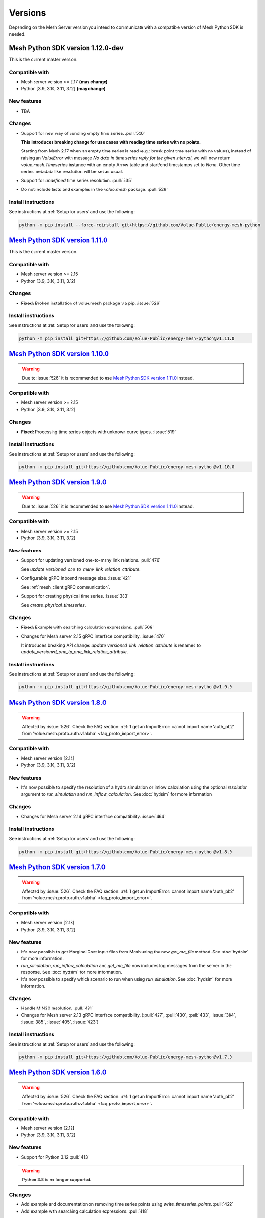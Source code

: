 Versions
--------

Depending on the Mesh Server version you intend to communicate with a compatible version of Mesh Python SDK is needed.

Mesh Python SDK version 1.12.0-dev
**********************************

This is the current master version.

Compatible with
~~~~~~~~~~~~~~~~~~

- Mesh server version >= 2.17 **(may change)**
- Python [3.9, 3.10, 3.11, 3.12] **(may change)**

New features
~~~~~~~~~~~~~~~~~~

- TBA

Changes
~~~~~~~~~~~~~~~~~~

- Support for new way of sending empty time series. :pull:`538`

  **This introduces breaking change for use cases with reading time series with
  no points.**

  Starting from Mesh 2.17 when an empty time series is read (e.g.: break point
  time series with no values), instead of raising an `ValueError` with message
  `No data in time series reply for the given interval`, we will now return 
  `volue.mesh.Timeseries` instance with an empty Arrow table and start/end
  timestamps set to `None`. Other time series metadata like resolution will be
  set as usual.

- Support for *undefined* time series resolution. :pull:`535`
- Do not include tests and examples in the `volue.mesh` package. :pull:`529`

Install instructions
~~~~~~~~~~~~~~~~~~~~~~~~~~~~~~~~~~~~

See instructions at :ref:`Setup for users` and use the following:

.. code-block:: bash

    python -m pip install --force-reinstall git+https://github.com/Volue-Public/energy-mesh-python


`Mesh Python SDK version 1.11.0 <https://github.com/Volue-Public/energy-mesh-python/releases/tag/v1.11.0>`_
***********************************************************************************************************

This is the current master version.

Compatible with
~~~~~~~~~~~~~~~~~~

- Mesh server version >= 2.15
- Python [3.9, 3.10, 3.11, 3.12]

Changes
~~~~~~~~~~~~~~~~~~

- **Fixed:** Broken installation of volue.mesh package via pip. :issue:`526`

Install instructions
~~~~~~~~~~~~~~~~~~~~~~~~~~~~~~~~~~~~

See instructions at :ref:`Setup for users` and use the following:

.. code-block:: bash

    python -m pip install git+https://github.com/Volue-Public/energy-mesh-python@v1.11.0


`Mesh Python SDK version 1.10.0 <https://github.com/Volue-Public/energy-mesh-python/releases/tag/v1.10.0>`_
***********************************************************************************************************

.. warning::
    Due to :issue:`526` it is recommended to use
    `Mesh Python SDK version 1.11.0 <https://github.com/Volue-Public/energy-mesh-python/releases/tag/v1.11.0>`_ instead.

Compatible with
~~~~~~~~~~~~~~~~~~

- Mesh server version >= 2.15
- Python [3.9, 3.10, 3.11, 3.12]

Changes
~~~~~~~~~~~~~~~~~~

- **Fixed:** Processing time series objects with unknown curve types. :issue:`519`

Install instructions
~~~~~~~~~~~~~~~~~~~~~~~~~~~~~~~~~~~~

See instructions at :ref:`Setup for users` and use the following:

.. code-block:: bash

    python -m pip install git+https://github.com/Volue-Public/energy-mesh-python@v1.10.0


`Mesh Python SDK version 1.9.0 <https://github.com/Volue-Public/energy-mesh-python/releases/tag/v1.9.0>`_
*********************************************************************************************************

.. warning::
    Due to :issue:`526` it is recommended to use
    `Mesh Python SDK version 1.11.0 <https://github.com/Volue-Public/energy-mesh-python/releases/tag/v1.11.0>`_ instead.

Compatible with
~~~~~~~~~~~~~~~~~~

- Mesh server version >= 2.15
- Python [3.9, 3.10, 3.11, 3.12]

New features
~~~~~~~~~~~~~~~~~~

- Support for updating versioned one-to-many link relations. :pull:`476`

  See `update_versioned_one_to_many_link_relation_attribute`.

- Configurable gRPC inbound message size. :issue:`421`

  See :ref:`mesh_client:gRPC communication`.

- Support for creating physical time series. :issue:`383`

  See `create_physical_timeseries`.

Changes
~~~~~~~~~~~~~~~~~~

- **Fixed:** Example with searching calculation expressions. :pull:`508`
- Changes for Mesh server 2.15 gRPC interface compatibility. :issue:`470`

  It introduces breaking API change: `update_versioned_link_relation_attribute`
  is renamed to `update_versioned_one_to_one_link_relation_attribute`.

Install instructions
~~~~~~~~~~~~~~~~~~~~~~~~~~~~~~~~~~~~

See instructions at :ref:`Setup for users` and use the following:

.. code-block:: bash

    python -m pip install git+https://github.com/Volue-Public/energy-mesh-python@v1.9.0


`Mesh Python SDK version 1.8.0 <https://github.com/Volue-Public/energy-mesh-python/releases/tag/v1.8.0>`_
*********************************************************************************************************

.. warning::
    Affected by :issue:`526`. Check the FAQ section:
    :ref:`I get an ImportError: cannot import name 'auth_pb2' from 'volue.mesh.proto.auth.v1alpha' <faq_proto_import_error>`.

Compatible with
~~~~~~~~~~~~~~~~~~

- Mesh server version [2.14]
- Python [3.9, 3.10, 3.11, 3.12]

New features
~~~~~~~~~~~~~~~~~~

- It's now possible to specify the resolution of a hydro simulation or inflow
  calculation using the optional `resolution` argument to `run_simulation` and
  `run_inflow_calculation`. See :doc:`hydsim` for more information.

Changes
~~~~~~~~~~~~~~~~~~

- Changes for Mesh server 2.14 gRPC interface compatibility. :issue:`464`

Install instructions
~~~~~~~~~~~~~~~~~~~~~~~~~~~~~~~~~~~~

See instructions at :ref:`Setup for users` and use the following:

.. code-block:: bash

    python -m pip install git+https://github.com/Volue-Public/energy-mesh-python@v1.8.0


`Mesh Python SDK version 1.7.0 <https://github.com/Volue-Public/energy-mesh-python/releases/tag/v1.7.0>`_
*********************************************************************************************************

.. warning::
    Affected by :issue:`526`. Check the FAQ section:
    :ref:`I get an ImportError: cannot import name 'auth_pb2' from 'volue.mesh.proto.auth.v1alpha' <faq_proto_import_error>`.

Compatible with
~~~~~~~~~~~~~~~~~~

- Mesh server version [2.13]
- Python [3.9, 3.10, 3.11, 3.12]

New features
~~~~~~~~~~~~~~~~~~

- It's now possible to get Marginal Cost input files from Mesh using the new
  `get_mc_file` method. See :doc:`hydsim` for more information.
- `run_simulation`, `run_inflow_calculation` and `get_mc_file` now includes log
  messages from the server in the response. See :doc:`hydsim` for more information.
- It's now possible to specify which scenario to run when using `run_simulation`.
  See :doc:`hydsim` for more information.

Changes
~~~~~~~~~~~~~~~~~~

- Handle MIN30 resolution. :pull:`431`
- Changes for Mesh server 2.13 gRPC interface compatibility. (:pull:`427`,
  :pull:`430`, :pull:`433`, :issue:`384`, :issue:`385`, :issue:`405`, :issue:`423`)

Install instructions
~~~~~~~~~~~~~~~~~~~~~~~~~~~~~~~~~~~~

See instructions at :ref:`Setup for users` and use the following:

.. code-block:: bash

    python -m pip install git+https://github.com/Volue-Public/energy-mesh-python@v1.7.0


`Mesh Python SDK version 1.6.0 <https://github.com/Volue-Public/energy-mesh-python/releases/tag/v1.6.0>`_
*********************************************************************************************************

.. warning::
    Affected by :issue:`526`. Check the FAQ section:
    :ref:`I get an ImportError: cannot import name 'auth_pb2' from 'volue.mesh.proto.auth.v1alpha' <faq_proto_import_error>`.

Compatible with
~~~~~~~~~~~~~~~~~~

- Mesh server version [2.12]
- Python [3.9, 3.10, 3.11, 3.12]

New features
~~~~~~~~~~~~~~~~~~

- Support for Python 3.12 :pull:`413`

.. warning::
    Python 3.8 is no longer supported.

Changes
~~~~~~~~~~~~~~~~~~

- Add example and documentation on removing time series points using `write_timeseries_points`. :pull:`422`
- Add example with searching calculation expressions. :pull:`418`

Install instructions
~~~~~~~~~~~~~~~~~~~~~~~~~~~~~~~~~~~~

See instructions at :ref:`Setup for users` and use the following:

.. code-block:: bash

    python -m pip install git+https://github.com/Volue-Public/energy-mesh-python@v1.6.0


`Mesh Python SDK version 1.5.0 <https://github.com/Volue-Public/energy-mesh-python/releases/tag/v1.5.0>`_
*********************************************************************************************************

.. warning::
    Affected by :issue:`526`. Check the FAQ section:
    :ref:`I get an ImportError: cannot import name 'auth_pb2' from 'volue.mesh.proto.auth.v1alpha' <faq_proto_import_error>`.

Compatible with
~~~~~~~~~~~~~~~~~~

- Mesh server version [2.12]
- Python [3.8, 3.9, 3.10, 3.11]

New features
~~~~~~~~~~~~~~~~~~

- Experimental support for running hydro simulations and inflow calculations on the Mesh Server.
  See :doc:`hydsim`.

Changes
~~~~~~~~~~~~~~~~~~

- Use prebuilt `winkerberos` wheel for Python 3.11 :issue:`378`

.. warning::
    Python 3.8 support will dropped in the next Mesh Python SDK release.

Install instructions
~~~~~~~~~~~~~~~~~~~~~~~~~~~~~~~~~~~~

See instructions at :ref:`Setup for users` and use the following:

.. code-block:: bash

    python -m pip install git+https://github.com/Volue-Public/energy-mesh-python@v1.5.0


`Mesh Python SDK version 1.4.0 <https://github.com/Volue-Public/energy-mesh-python/releases/tag/v1.4.0>`_
*********************************************************************************************************

------------

.. warning::
    Affected by :issue:`526`. Check the FAQ section:
    :ref:`I get an ImportError: cannot import name 'auth_pb2' from 'volue.mesh.proto.auth.v1alpha' <faq_proto_import_error>`.

Compatible with
~~~~~~~~~~~~~~~~~~

- Mesh server version [2.10, 2.11]
- Python [3.8, 3.9, 3.10, 3.11]

New features
~~~~~~~~~~~~~~~~~~

- Implement automatic session lifetime extension :pull:`368`
- Implement functionality to get model names :issue:`356`

Changes
~~~~~~~~~~~~~~~~~~

- **Fixed:** Handling simple attributes without any values. :pull:`364`
- Versions must be sorted in update_rating_curve_versions :pull:`358`

Install instructions
~~~~~~~~~~~~~~~~~~~~~~~~~~~~~~~~~~~~

See instructions at :ref:`Setup for users` and use the following:

.. code-block:: bash

    python -m pip install --force-reinstall git+https://github.com/Volue-Public/energy-mesh-python@v1.4.0

.. warning::
    For Python 3.11 on Windows do not use Git BASH for installing Mesh Python
    SDK. You may get an error when building `wheel` for `winkerberos` which is
    one of Mesh Python SDK dependencies.

    For Python 3.11 on Windows make sure you have Microsoft Visual C++ 14.0 or greater installed.
    Get it with `Microsoft C++ Build Tools <https://visualstudio.microsoft.com/visual-cpp-build-tools/>`_.


`Mesh Python SDK version 1.3.0 <https://github.com/Volue-Public/energy-mesh-python/releases/tag/v1.3.0>`_
*********************************************************************************************************

------------

.. warning::
    Affected by :issue:`526`. Check the FAQ section:
    :ref:`I get an ImportError: cannot import name 'auth_pb2' from 'volue.mesh.proto.auth.v1alpha' <faq_proto_import_error>`.

Compatible with
~~~~~~~~~~~~~~~~~~

- Mesh server version [2.9]
- Python [3.8, 3.9, 3.10, 3.11]

New features
~~~~~~~~~~~~~~~~~~

- Support for Python 3.11 :pull:`359`

.. warning::
    Python 3.7.1 is no longer supported.

Install instructions
~~~~~~~~~~~~~~~~~~~~~~~~~~~~~~~~~~~~

See instructions at :ref:`Setup for users` and use the following:

.. code-block:: bash

    python -m pip install --force-reinstall git+https://github.com/Volue-Public/energy-mesh-python@v1.3.0

.. warning::
    For Python 3.11 on Windows do not use Git BASH for installing Mesh Python
    SDK. You may get an error when building `wheel` for `winkerberos` which is
    one of Mesh Python SDK dependencies.

    For Python 3.11 on Windows make sure you have Microsoft Visual C++ 14.0 or greater installed.
    Get it with `Microsoft C++ Build Tools <https://visualstudio.microsoft.com/visual-cpp-build-tools/>`_.


`Mesh Python SDK version 1.2.1 <https://github.com/Volue-Public/energy-mesh-python/releases/tag/v1.2.1>`_
*********************************************************************************************************

------------

.. warning::
    Affected by :issue:`526`. Check the FAQ section:
    :ref:`I get an ImportError: cannot import name 'auth_pb2' from 'volue.mesh.proto.auth.v1alpha' <faq_proto_import_error>`.

Compatible with
~~~~~~~~~~~~~~~~~~

- Mesh server version [2.9]
- Python [3.7.1, 3.8, 3.9, 3.10]

New features
~~~~~~~~~~~~~~~~~~

- Connection using external access token (e.g.: OAuth JWT access token) (:pull:`347` and :pull:`349`)

Changes
~~~~~~~~~~~~~~~~~~

- **Fixed:** Parsing root objects. :pull:`354`

.. warning::
    Python 3.7.1 support will dropped in the next Mesh Python SDK release.

Install instructions
~~~~~~~~~~~~~~~~~~~~~~~~~~~~~~~~~~~~

See instructions at :ref:`Setup for users` and use the following:

.. code-block:: bash

    python -m pip install --force-reinstall git+https://github.com/Volue-Public/energy-mesh-python@v1.2.1


`Mesh Python SDK version 1.1.1 <https://github.com/Volue-Public/energy-mesh-python/releases/tag/v1.1.1>`_
*********************************************************************************************************

------------

.. warning::
    Affected by :issue:`526`. Check the FAQ section:
    :ref:`I get an ImportError: cannot import name 'auth_pb2' from 'volue.mesh.proto.auth.v1alpha' <faq_proto_import_error>`.

Compatible with
~~~~~~~~~~~~~~~~~~

- Mesh server version [2.6.1, 2.7, 2.8]
- Python [3.7.1, 3.8, 3.9, 3.10]
- Tested with Mesh server version 2.6.1.8

New features
~~~~~~~~~~~~~~~~~~

- Support for Python 3.10 :pull:`93`

Changes
~~~~~~~~~~~~~~~~~~

- **Fixed:** Reading empty time series attributes :issue:`346`

Install instructions
~~~~~~~~~~~~~~~~~~~~~~~~~~~~~~~~~~~~

See instructions at :ref:`Setup for users` and use the following:

.. code-block:: bash

    python -m pip install --force-reinstall git+https://github.com/Volue-Public/energy-mesh-python@v1.1.1


`Mesh Python SDK version 1.0.0 <https://github.com/Volue-Public/energy-mesh-python/releases/tag/v1.0.0>`_
*********************************************************************************************************

------------

.. warning::
    Affected by :issue:`526`. Check the FAQ section:
    :ref:`I get an ImportError: cannot import name 'auth_pb2' from 'volue.mesh.proto.auth.v1alpha' <faq_proto_import_error>`.

Compatible with
~~~~~~~~~~~~~~~~~~

- Mesh server version [2.6.1, 2.7, 2.8]
- Python [3.7.1, 3.8, 3.9]
- Tested with Mesh server version 2.6.1.8

New features
~~~~~~~~~~~~~~~~~~

- Implement XY sets. :issue:`230`
- Implement link relations. :issue:`229`
- Implement RatingCurve attribute. :issue:`228`

Changes
~~~~~~~~~~~~~~~~~~

- **Enhancement:** Add example with traversing a model using the relation attributes. :issue:`309`
- **Enhancement:** Support for instances of *Object* and *AttributeBase* as *target* for session methods. :issue:`267`
- **Enhancement:** Unify arguments of all session methods. :issue:`266`
- **Enhancement:** Ownership relation attribute improvements. PR :pull:`296`
- **Enhancement:** Improve examples for reading and writing time series. PR :pull:`293`
- **Enhancement:** Extend time series point flags. PR :pull:`272`
- **Fixed:** Attributes with empty values are instantiated as *AttributeBase*. :issue:`306`
- **Fixed:** Fix argument typing hints in *calc* module. PR :pull:`286`
- **Fixed:** Fix async *search_for_objects*. PR :pull:`281`

Install instructions
~~~~~~~~~~~~~~~~~~~~~~~~~~~~~~~~~~~~

See instructions at :ref:`Setup for users` and use the following:

.. code-block:: bash

    python -m pip install --force-reinstall git+https://github.com/Volue-Public/energy-mesh-python@v1.0.0


`Mesh Python SDK version 0.0.4 (alpha) <https://github.com/Volue-Public/energy-mesh-python/releases/tag/Mesh_v2.5>`_
*************************************************************************************************************************

------------

.. warning::
    Affected by :issue:`526`. Check the FAQ section:
    :ref:`I get an ImportError: cannot import name 'auth_pb2' from 'volue.mesh.proto.auth.v1alpha' <faq_proto_import_error>`.

Compatible with
~~~~~~~~~~~~~~~~~~

- Mesh server version [2.5, 2.6.0]
- Python [3.7.1, 3.8, 3.9]
- Tested with Mesh server version 2.5.0.14

New features
~~~~~~~~~~~~~~~~~~

- Sum function for single time series. :issue:`161`
- Read of virtual timeseries in SmG. :issue:`153`
- Logging and audit trail. :issue:`156`
- Read and write of objects in the physical Mesh model. :issue:`151`
- Implement RPCs for handling attributes. :issue:`203`

Changes
~~~~~~~~~~~~~~~~~~

- **Enhancement:** Separate forecasting and history functions. :issue:`113`
- **Enhancement:** Readable error for reply with no timeseries data. :issue:`164`
- **Enhancement:** Expose transformation functions the same way other calc functions are exposed. :issue:`157`
- **Fixed:** Dependencies not set correctly :issue:`178`
- **Fixed:** Inconsistent handling of timestamps in time series data point update. :issue:`183`

Known issues
~~~~~~~~~~~~~~~~~~

- Lacking support to read and write XYZ attributes and link relations.

Install instructions
~~~~~~~~~~~~~~~~~~~~~~~~~~~~~~~~~~~~

See instructions at :ref:`Setup for users` and use the following:

.. code-block:: bash

    python -m pip install --force-reinstall git+https://github.com/Volue-Public/energy-mesh-python@Mesh_v2.5


`Mesh Python SDK version 0.0.3 (alpha) <https://github.com/Volue-Public/energy-mesh-python/releases/tag/Mesh_v2.3>`_
*************************************************************************************************************************

------------

.. warning::
    Affected by :issue:`526`. Check the FAQ section:
    :ref:`I get an ImportError: cannot import name 'auth_pb2' from 'volue.mesh.proto.auth.v1alpha' <faq_proto_import_error>`.

Compatible with
~~~~~~~~~~~~~~~~~~

- Mesh server version [2.3, 2.4]
- Python [3.7.1, 3.8, 3.9]
- Tested with Mesh server version 2.3.0.12

New features
~~~~~~~~~~~~~~~~~~

- Read transformed timeseries. :issue:`100`
- Read historical timeseries. :issue:`101`, :issue:`102`

Changes
~~~~~~~~~~~~~~~~~~

- **Enhancement:** Adding more usecases. :issue:`109`
- **Enhancement:** Proto files reorganized. :issue:`133`
- **Enhancement:** Various documentation updates. :issue:`138`, :issue:`134`
- **Enhancement:** "Expose TLS credential settings" :issue:`135`
- **Fixed:** "read_timeseries_points(...) returns either a List[Timeseries] or just Timeseries" :issue:`125`
- **Fixed:** "update_timeseries_resource_info(...) is not working as intended" :issue:`116`
- **Fixed:** "Writing to a timeseries does not behave as expected" :issue:`115`
- **Fixed:** "get_timeseries_attribute(...) won't accept GUIDs from Nimbus" :issue:`120`
- **Fixed:** "Visual bug when displaying results for use cases" :issue:`122`

Install instructions
~~~~~~~~~~~~~~~~~~~~~~~~~~~~~~~~~~~~

See instructions at :ref:`Setup for users` and use the following:

.. code-block:: bash

    python -m pip install --force-reinstall git+https://github.com/Volue-Public/energy-mesh-python@Mesh_v2.3



`Mesh Python SDK version 0.0.2 (alpha) <https://github.com/Volue-Public/energy-mesh-python/releases/tag/Mesh_v2.2>`_
*************************************************************************************************************************

------------

.. warning::
    Affected by :issue:`526`. Check the FAQ section:
    :ref:`I get an ImportError: cannot import name 'auth_pb2' from 'volue.mesh.proto.auth.v1alpha' <faq_proto_import_error>`.

Compatible with
~~~~~~~~~~~~~~~~~~

- Mesh server version [2.2]
- Python [3.7.1, 3.8, 3.9]
- Tested with Mesh server version 2.2.0.9

New features
~~~~~~~~~~~~~~~~~~

- Authenticate with Mesh using the Kerberos protocol towards Active Directory.
- Create and/or connect to a session on a running Mesh server using both secure and insecure connection.
- Read and write timeseries points using full name, GUID or timskey.
- Get and update metadata about physical Oracle timeseries.
- Get and update metadata about timeseries objects connected in the Mesh model.
- Search for timeseries objects in the Mesh model using the model, a query and either a start path or start guid.
- Rollback and/or commit changes made to a Mesh session.
- Documentation, guides and examples.
- Automatic testing.

Changes
~~~~~~~~~~~~~~~~~~

- First alpha version.

Known issues
~~~~~~~~~~~~~~~~~~

- **Critical**: "update_timeseries_resource_info(...) is not working as intended" :issue:`116`
- **Major/Minor:** "Writing to a timeseries does not behave as expected" :issue:`115`
- **Major:** "get_timeseries_attribute(...) won't accept GUIDs from Nimbus" :issue:`120`
- **Minor:** "Visual bug when displaying results for use cases" :issue:`122`

Install instructions
~~~~~~~~~~~~~~~~~~~~~~~~~~~~~~~~~~~~

See instructions at :ref:`Setup for users` and use the following:

.. code-block:: bash

    python -m pip install --force-reinstall git+https://github.com/Volue-Public/energy-mesh-python@Mesh_v2.2

